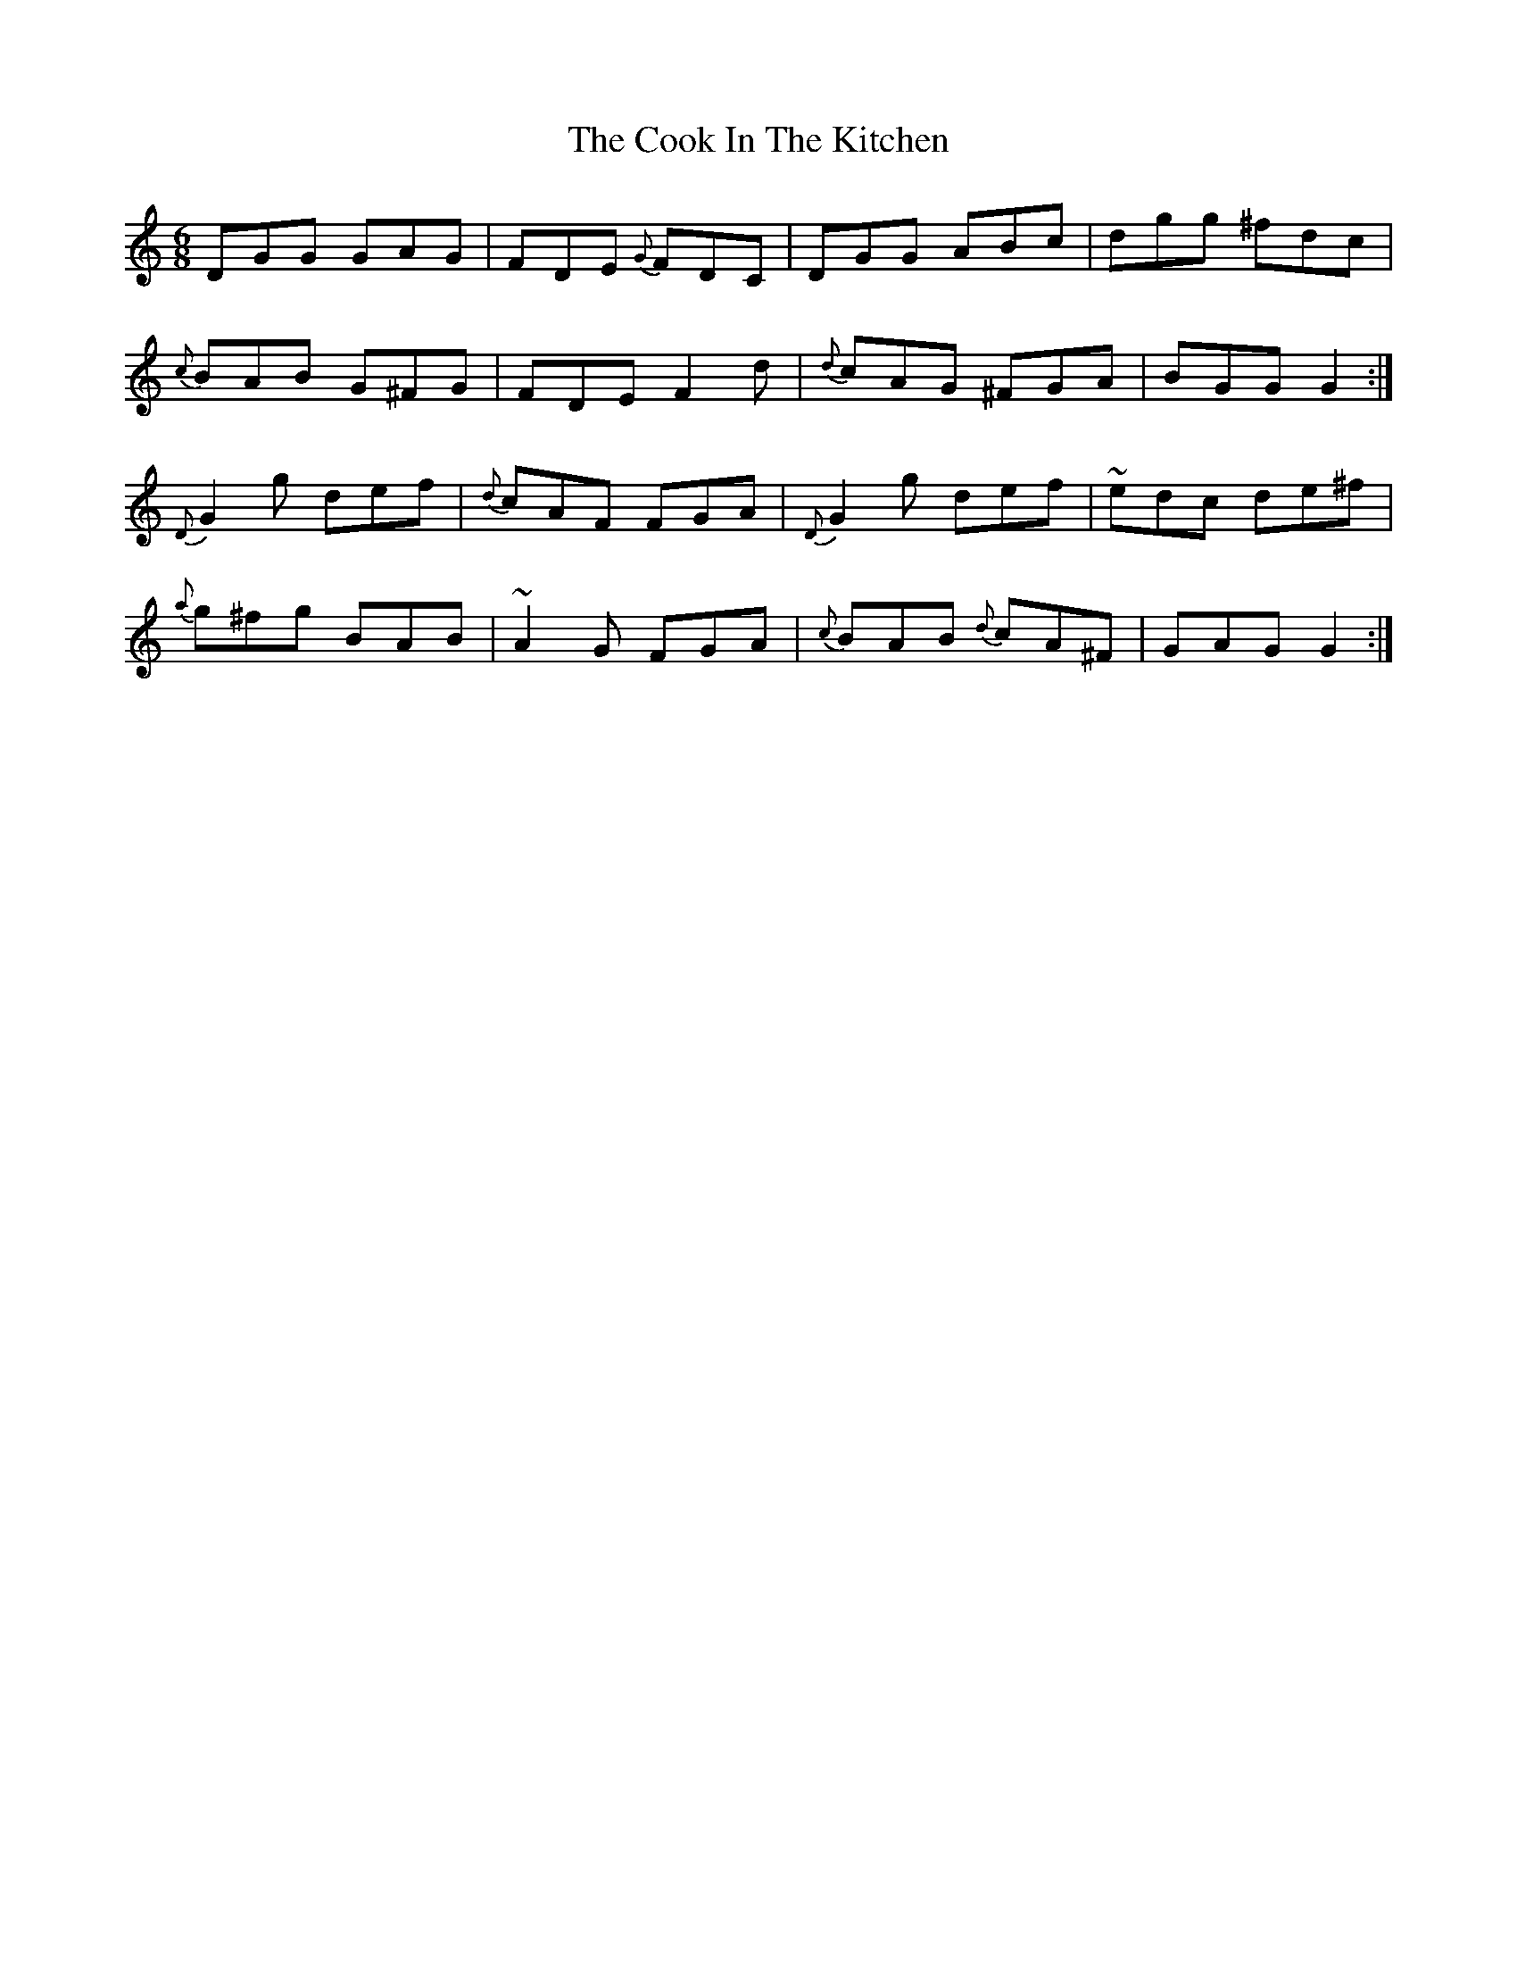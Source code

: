 X: 8145
T: Cook In The Kitchen, The
R: jig
M: 6/8
K: Gmixolydian
DGG GAG|FDE {G}FDC|DGG ABc|dgg ^fdc|
{c}BAB G^FG|FDE F2 d|{d} cAG ^FGA|BGG G2:|
{D}G2 g def|{d}cAF FGA|{D}G2 g def|~edc de^f|
{a}g^fg BAB|~A2 G FGA|{c}BAB {d}cA^F|GAG G2:|

